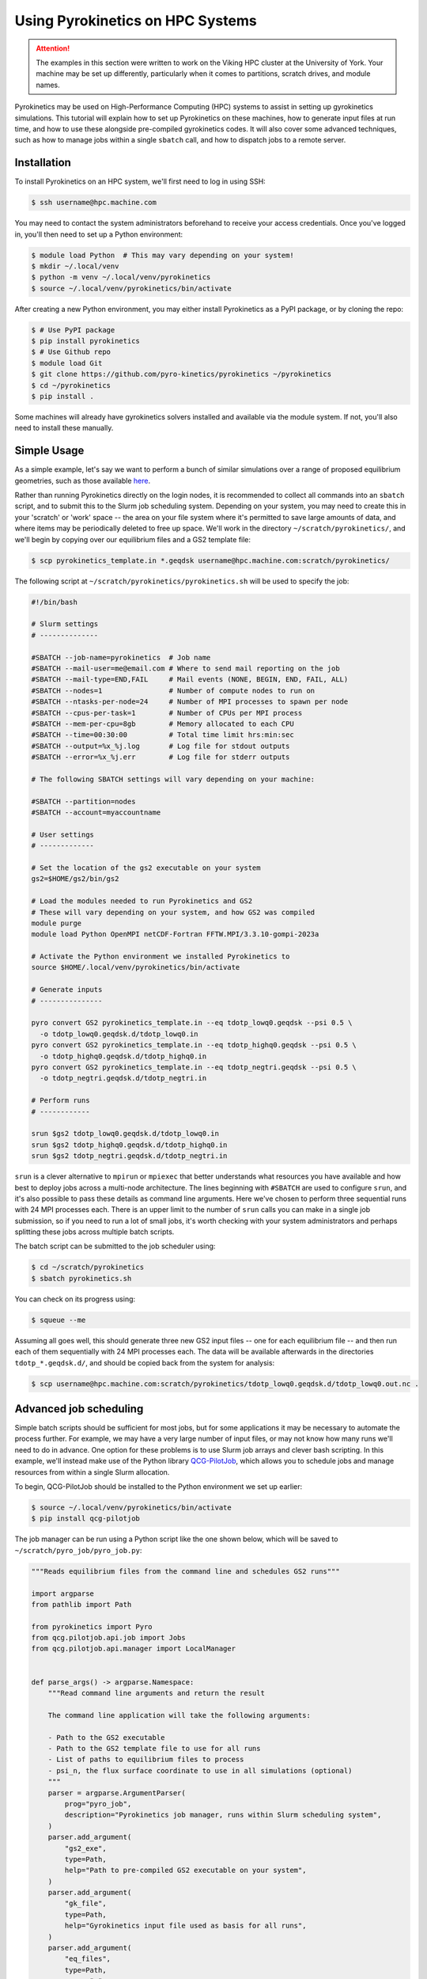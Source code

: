 .. default-role:: math
.. default-domain:: py
.. _sec-hpc-systems:

Using Pyrokinetics on HPC Systems
=================================

.. attention::

   The examples in this section were written to work on the Viking HPC cluster at the
   University of York. Your machine may be set up differently, particularly when it
   comes to partitions, scratch drives, and module names.

Pyrokinetics may be used on High-Performance Computing (HPC) systems to assist in
setting up gyrokinetics simulations. This tutorial will explain how to set up
Pyrokinetics on these machines, how to generate input files at run time, and how to
use these alongside pre-compiled gyrokinetics codes. It will also cover some advanced
techniques, such as how to manage jobs within a single ``sbatch`` call, and how to
dispatch jobs to a remote server.

.. _sec-installing-hpc:

Installation
------------

To install Pyrokinetics on an HPC system, we'll first need to log in using SSH:

.. code-block:: bash

   $ ssh username@hpc.machine.com

You may need to contact the system administrators beforehand to receive your access
credentials. Once you've logged in, you'll then need to set up a Python environment:

.. code-block:: bash

   $ module load Python  # This may vary depending on your system!
   $ mkdir ~/.local/venv
   $ python -m venv ~/.local/venv/pyrokinetics
   $ source ~/.local/venv/pyrokinetics/bin/activate

After creating a new Python environment, you may either install Pyrokinetics as a PyPI
package, or by cloning the repo:

.. code-block:: bash

   $ # Use PyPI package
   $ pip install pyrokinetics
   $ # Use Github repo
   $ module load Git
   $ git clone https://github.com/pyro-kinetics/pyrokinetics ~/pyrokinetics
   $ cd ~/pyrokinetics
   $ pip install .

Some machines will already have gyrokinetics solvers installed and available via the
module system. If not, you'll also need to install these manually.

.. _sec-simple-hpc:

Simple Usage
------------

As a simple example, let's say we want to perform a bunch of similar simulations over
a range of proposed equilibrium geometries, such as those available
`here <https://doi.org/10.5281/zenodo.4643844>`_.

Rather than running Pyrokinetics directly on the login nodes, it is recommended to
collect all commands into an ``sbatch`` script, and to submit this to the Slurm job
scheduling system. Depending on your system, you may need to create this in your
'scratch' or 'work' space -- the area on your file system where it's permitted to save
large amounts of data, and where items may be periodically deleted to free up space.
We'll work in the directory ``~/scratch/pyrokinetics/``, and we'll begin by copying over
our equilibrium files and a GS2 template file:

.. code-block:: bash

   $ scp pyrokinetics_template.in *.geqdsk username@hpc.machine.com:scratch/pyrokinetics/


The following script at ``~/scratch/pyrokinetics/pyrokinetics.sh`` will be used to
specify the job:

.. code-block:: bash

   #!/bin/bash

   # Slurm settings
   # --------------

   #SBATCH --job-name=pyrokinetics  # Job name
   #SBATCH --mail-user=me@email.com # Where to send mail reporting on the job
   #SBATCH --mail-type=END,FAIL     # Mail events (NONE, BEGIN, END, FAIL, ALL)
   #SBATCH --nodes=1                # Number of compute nodes to run on
   #SBATCH --ntasks-per-node=24     # Number of MPI processes to spawn per node
   #SBATCH --cpus-per-task=1        # Number of CPUs per MPI process
   #SBATCH --mem-per-cpu=8gb        # Memory allocated to each CPU
   #SBATCH --time=00:30:00          # Total time limit hrs:min:sec
   #SBATCH --output=%x_%j.log       # Log file for stdout outputs
   #SBATCH --error=%x_%j.err        # Log file for stderr outputs

   # The following SBATCH settings will vary depending on your machine:

   #SBATCH --partition=nodes
   #SBATCH --account=myaccountname

   # User settings
   # -------------

   # Set the location of the gs2 executable on your system
   gs2=$HOME/gs2/bin/gs2

   # Load the modules needed to run Pyrokinetics and GS2
   # These will vary depending on your system, and how GS2 was compiled
   module purge
   module load Python OpenMPI netCDF-Fortran FFTW.MPI/3.3.10-gompi-2023a

   # Activate the Python environment we installed Pyrokinetics to
   source $HOME/.local/venv/pyrokinetics/bin/activate

   # Generate inputs
   # ---------------

   pyro convert GS2 pyrokinetics_template.in --eq tdotp_lowq0.geqdsk --psi 0.5 \
     -o tdotp_lowq0.geqdsk.d/tdotp_lowq0.in
   pyro convert GS2 pyrokinetics_template.in --eq tdotp_highq0.geqdsk --psi 0.5 \
     -o tdotp_highq0.geqdsk.d/tdotp_highq0.in
   pyro convert GS2 pyrokinetics_template.in --eq tdotp_negtri.geqdsk --psi 0.5 \
     -o tdotp_negtri.geqdsk.d/tdotp_negtri.in

   # Perform runs
   # ------------

   srun $gs2 tdotp_lowq0.geqdsk.d/tdotp_lowq0.in
   srun $gs2 tdotp_highq0.geqdsk.d/tdotp_highq0.in
   srun $gs2 tdotp_negtri.geqdsk.d/tdotp_negtri.in

``srun`` is a clever alternative to ``mpirun`` or ``mpiexec`` that better understands
what resources you have available and how best to deploy jobs across a multi-node
architecture. The lines beginning with ``#SBATCH`` are used to configure ``srun``, and
it's also possible to pass these details as command line arguments. Here we've chosen
to perform three sequential runs with 24 MPI processes each. There is an upper limit to
the number of ``srun`` calls you can make in a single job submission, so if you need to
run a lot of small jobs, it's worth checking with your system administrators and perhaps
splitting these jobs across multiple batch scripts.

The batch script can be submitted to the job scheduler using:

.. code-block:: bash

   $ cd ~/scratch/pyrokinetics
   $ sbatch pyrokinetics.sh

You can check on its progress using:

.. code-block:: bash

   $ squeue --me

Assuming all goes well, this should generate three new GS2 input files -- one for each
equilibrium file -- and then run each of them sequentially with 24 MPI processes each.
The data will be available afterwards in the directories ``tdotp_*.geqdsk.d/``, and
should be copied back from the system for analysis:

.. code-block:: bash

   $ scp username@hpc.machine.com:scratch/pyrokinetics/tdotp_lowq0.geqdsk.d/tdotp_lowq0.out.nc .

.. _sec-advanced-hpc:

Advanced job scheduling
-----------------------

Simple batch scripts should be sufficient for most jobs, but for some applications it
may be necessary to automate the process further. For example, we may have a very large
number of input files, or may not know how many runs we'll need to do in advance.
One option for these problems is to use Slurm job arrays and clever bash scripting.
In this example, we'll instead make use of the Python library
`QCG-PilotJob <https://qcg-pilotjob.readthedocs.io/en/develop/>`_, which allows you to
schedule jobs and manage resources from within a single Slurm allocation.

To begin, QCG-PilotJob should be installed to the Python environment we set up earlier:

.. code-block:: bash

   $ source ~/.local/venv/pyrokinetics/bin/activate
   $ pip install qcg-pilotjob

The job manager can be run using a Python script like the one shown below, which will be
saved to ``~/scratch/pyro_job/pyro_job.py``:

.. code-block:: python

   """Reads equilibrium files from the command line and schedules GS2 runs"""

   import argparse
   from pathlib import Path

   from pyrokinetics import Pyro
   from qcg.pilotjob.api.job import Jobs
   from qcg.pilotjob.api.manager import LocalManager


   def parse_args() -> argparse.Namespace:
       """Read command line arguments and return the result

       The command line application will take the following arguments:

       - Path to the GS2 executable
       - Path to the GS2 template file to use for all runs
       - List of paths to equilibrium files to process
       - psi_n, the flux surface coordinate to use in all simulations (optional)
       """
       parser = argparse.ArgumentParser(
           prog="pyro_job",
           description="Pyrokinetics job manager, runs within Slurm scheduling system",
       )
       parser.add_argument(
           "gs2_exe",
           type=Path,
           help="Path to pre-compiled GS2 executable on your system",
       )
       parser.add_argument(
           "gk_file",
           type=Path,
           help="Gyrokinetics input file used as basis for all runs",
       )
       parser.add_argument(
           "eq_files",
           type=Path,
           nargs="+",
           help="GEQDSK equilibrium files to simulate",
       )
       parser.add_argument(
           "--psi",
           type=float,
           default=0.5,
           help="Normalised psi at which to generate flux surfaces",
       )
       return parser.parse_args()


   def main() -> None:
       # Get command line arguments
       args = parse_args()

       # For each equilibrium file, get the path of a corresponding new GS2 input file
       # in its own directory
       eq_files = [path.resolve() for path in args.eq_files]
       new_dirs = [path.parent / f"{path.name}.d" for path in eq_files]
       gk_files = [d / f"{path.stem}.in" for d, path in zip(new_dirs, eq_files)]

       # Set up job queue
       jobs = Jobs()

       # Generate new input file for each equilibrium file, add to job queue
       gs2 = args.gs2_exe.resolve()
       template = args.gk_file.resolve()
       for gk_file, eq_file in zip(gk_files, eq_files):
           pyro = Pyro(gk_file=template, eq_file=eq_file)
           pyro.load_local_geometry(psi_n=args.psi)
           print("Generating input file:", gk_file)
           pyro.write_gk_file(gk_file, gk_code="GS2")
           jobs.add(
               name=str(gk_file.stem),         # Name each job
               exec="srun",                    # Run using srun...
               args=[str(gs2), str(gk_file)],  # ...with the GS2 exe and each input file
               stdout=str(gk_file.parent / f"{gk_file.stem}.log"),  # Log file name
               stderr=str(gk_file.parent / f"{gk_file.stem}.err"),  # Error file name
               numCores=8,                     # How many tasks per run
           )

       # Submit jobs and print stats
       manager = LocalManager()
       print("Available resources:", manager.resources())
       job_ids = manager.submit(jobs)
       print("Submitted jobs:", job_ids)
       job_status = manager.status(job_ids)
       print("Job status:", job_status)

       # Wait for jobs to complete and print final status
       manager.wait4(job_ids)
       job_info = manager.info(job_ids)
       print("Job detailed information:", job_info)
       manager.finish() # NB: This is needed!


   if __name__ == "__main__":
       main()

This can then be run with the batch script ``~/scratch/pyro_job/pyro_job.sh``:

.. code-block:: bash

   #!/bin/bash

   # Slurm settings
   # --------------

   #SBATCH --job-name=pyro_job      # Job name
   #SBATCH --mail-user=me@email.com # Where to send mail reporting on the job
   #SBATCH --mail-type=END,FAIL     # Mail events (NONE, BEGIN, END, FAIL, ALL)
   #SBATCH --nodes=1                # Number of compute nodes to run on
   #SBATCH --ntasks-per-node=24     # Number of MPI processes to spawn per node
   #SBATCH --cpus-per-task=1        # Number of CPUs per MPI process
   #SBATCH --mem-per-cpu=8gb        # Memory allocated to each CPU
   #SBATCH --time=00:30:00          # Total time limit hrs:min:sec
   #SBATCH --output=%x_%j.log       # Log file for stdout outputs
   #SBATCH --error=%x_%j.err        # Log file for stderr outputs
   #SBATCH --partition=nodes
   #SBATCH --account=myaccountname

   # User settings
   # -------------

   module purge
   module load Python OpenMPI netCDF-Fortran FFTW.MPI/3.3.10-gompi-2023a

   source $HOME/.local/venv/pyrokinetics/bin/activate

   # Perform runs
   # ------------

   gs2=$HOME/gs2/bin/gs2
   pyfile=$HOME/scratch/pyro_job/pyro_job.py
   template=$HOME/scratch/pyro_job/pyrokinetics_template.in

   python $pyfile $gs2 $template $HOME/scratch/pyro_job/*.geqdsk --psi 0.5

Note that we don't call ``srun`` explicitly here; it will instead be called by the 
QCG-PilotJob job launcher, and here we opted to run three simultaneous jobs on 8 cores
each. If we were to add further equilibrium files, and hence new jobs, these would
wait in a queue until enough resources became available.

In order to make these scripts more suitable for automation, we also haven't specified
the names of the equilibrium files we wish to process explicitly, and we've made use of
full path names.

QCG-PilotJob is highly configurable, and can adapt to much more complex problems than
this. For example, rather than choosing exactly 8 cores for each job, we may instead set
a minimum and maximum core count for each job and let QCG-PilotJob manage the actual
allocations. It also contains features for restarting runs in case we time out.


.. _sec-dispatching-hpc:

Dispatching jobs remotely
-------------------------

To further assist with the automation of our HPC jobs, we can use a tool such as
`HPC Rocket <https://svenmarcus.github.io/hpc-rocket/>`_ to dispatch jobs to remote HPC
machines without the need to manually SSH in. This tool is well suited for use in
Continuous Integration (CI) pipelines, and can also be run from the command line.

HPC Rocket can be easily installed on the user's machine using:

.. code-block:: bash

   $ pip install hpc-rocket

Before using this, note that we'll still need to SSH into the HPC machine in order to
set up a Python environment and install all the software we'll need.

We can set up a remote job run by creating a new directory, adding the scripts in
:ref:`sec-advanced-hpc` and any equilibrium files we want, and then adding the file
``pyro_job.yaml``:

.. code-block:: yaml

   host: hpc.machine.com
   user: username
   password: $PASSWORD

   copy:
     - from: pyrokinetics_template.in
       to: scratch/pyro_job/
       overwrite: true
     - from: ./*.geqdsk
       to: scratch/pyro_job/
       overwrite: true
     - from: pyro_job.sh
       to: scratch/pyro_job/
       overwrite: true
     - from: pyro_job.py
       to: scratch/pyro_job/
       overwrite: true

   collect:
     - from: scratch/pyro_job/*.d/*.out.nc
       to: .

   clean:
     - scratch/pyro_job/*.d/*.nc
     - scratch/pyro_job/*.geqdsk
     - scratch/pyro_job/pyrokinetics_template.in
     - scratch/pyro_job/pyro_job.sh
     - scratch/pyro_job/pyro_job.py

   sbatch: scratch/pyro_job/pyro_job.sh
   continue_if_job_fails: true

In order for this to work, we'll need to export our login password to the environment
variable ``PASSWORD`` before running. If you have SSH keys set up on your chosen
machine, it would be preferable to instead pass the location of your private key file:

.. code-block:: yaml

   # Replaces password line:
   private_keyfile: ~/.ssh/my_private_key_file

If your machine also requires multi-factor authentication, you'll need to add the
following to the top of the file ``~/.ssh/config``:

.. code-block::

   ControlMaster auto
   ControlPath ~/.ssh/connection-%h_%p_%r
   ControlPersist 4h

Before submitting any jobs, you'll also need to log in to create a 'master session':

.. code-block:: bash

   ssh -o ServerAliveInterval=30 -fN username@hpc.machine.com

Including ``-fN`` will result in your session sitting idle in the background, while
``-o ServerAliveInternal=30`` will ping the server every 30 seconds to ensure your
connection stays alive. If you aren't using multi-factor authentication, it should be
sufficient to just provide a password or private key file, and there's no need to create
a master session beforehand.

With our YAML file set up, we can then dispatch a new remote job using:

.. code-block:: bash

   $ hpc-rocket launch --watch pyro_job.yaml
